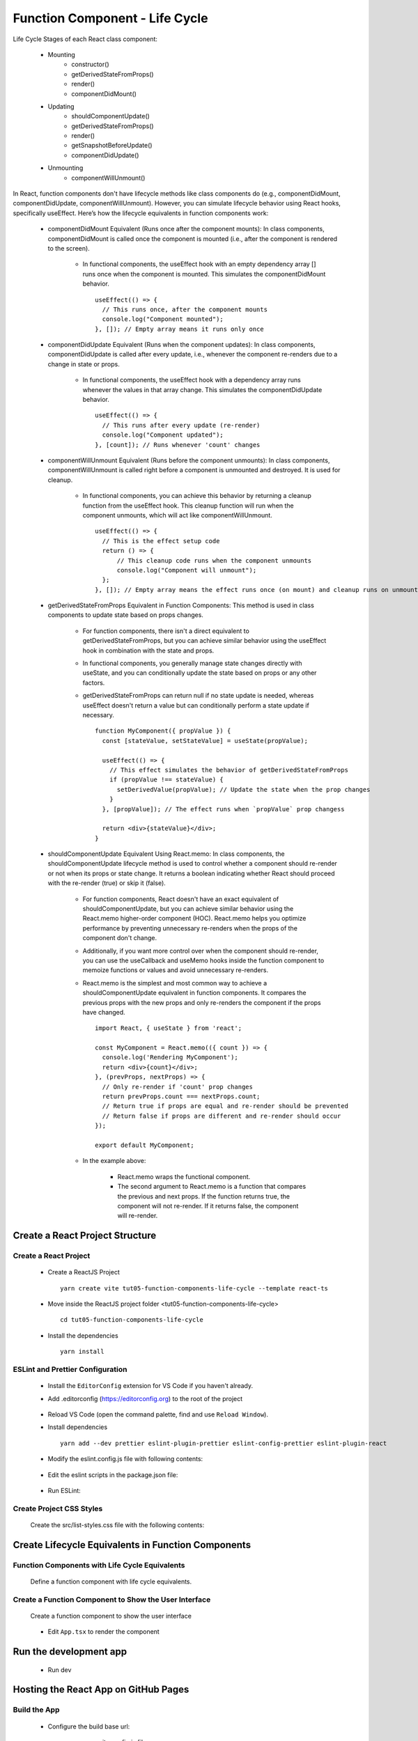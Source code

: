 .. _tut05-function-components-life-cycle:

.. role:: custom-color-primary
   :class: sd-text-primary
   
.. role:: custom-color-primary-bold
   :class: sd-text-primary sd-font-weight-bold


.. rst-class:: title-center h1
   

##################################################################################################
Function Component - Life Cycle
##################################################################################################

Life Cycle Stages of each React class component:
    
    - Mounting
        - constructor()
        - getDerivedStateFromProps()
        - render()
        - componentDidMount()
    - Updating
        - shouldComponentUpdate()
        - getDerivedStateFromProps()
        - render()
        - getSnapshotBeforeUpdate()
        - componentDidUpdate()
    - Unmounting
        - componentWillUnmount()
        

In React, function components don't have lifecycle methods like class components do (e.g., componentDidMount, componentDidUpdate, componentWillUnmount). However, you can simulate lifecycle behavior using React hooks, specifically useEffect. Here’s how the lifecycle equivalents in function components work:
    
    - componentDidMount Equivalent (Runs once after the component mounts): In class components, componentDidMount is called once the component is mounted (i.e., after the component is rendered to the screen).
        
        - In functional components, the useEffect hook with an empty dependency array [] runs once when the component is mounted. This simulates the componentDidMount behavior. ::
            
            useEffect(() => {
              // This runs once, after the component mounts
              console.log("Component mounted");
            }, []); // Empty array means it runs only once
            
    - componentDidUpdate Equivalent (Runs when the component updates): In class components, componentDidUpdate is called after every update, i.e., whenever the component re-renders due to a change in state or props.
        
        - In functional components, the useEffect hook with a dependency array runs whenever the values in that array change. This simulates the componentDidUpdate behavior. ::
            
            useEffect(() => {
              // This runs after every update (re-render)
              console.log("Component updated");
            }, [count]); // Runs whenever 'count' changes
            
    - componentWillUnmount Equivalent (Runs before the component unmounts): In class components, componentWillUnmount is called right before a component is unmounted and destroyed. It is used for cleanup.
        
        - In functional components, you can achieve this behavior by returning a cleanup function from the useEffect hook. This cleanup function will run when the component unmounts, which will act like componentWillUnmount. ::
            
            useEffect(() => {
              // This is the effect setup code
              return () => {
                  // This cleanup code runs when the component unmounts
                  console.log("Component will unmount");
              };
            }, []); // Empty array means the effect runs once (on mount) and cleanup runs on unmount
            
    - getDerivedStateFromProps Equivalent in Function Components: This method is used in class components to update state based on props changes.
        
        - For function components, there isn't a direct equivalent to getDerivedStateFromProps, but you can achieve similar behavior using the useEffect hook in combination with the state and props. 
        - In functional components, you generally manage state changes directly with useState, and you can conditionally update the state based on props or any other factors. 
        - getDerivedStateFromProps can return null if no state update is needed, whereas useEffect doesn't return a value but can conditionally perform a state update if necessary. ::
            
            function MyComponent({ propValue }) {
              const [stateValue, setStateValue] = useState(propValue);
            
              useEffect(() => {
                // This effect simulates the behavior of getDerivedStateFromProps
                if (propValue !== stateValue) {
                  setDerivedValue(propValue); // Update the state when the prop changes
                }
              }, [propValue]); // The effect runs when `propValue` prop changess
            
              return <div>{stateValue}</div>;
            }
            
    - shouldComponentUpdate Equivalent Using React.memo: In class components, the shouldComponentUpdate lifecycle method is used to control whether a component should re-render or not when its props or state change. It returns a boolean indicating whether React should proceed with the re-render (true) or skip it (false).
        
        - For function components, React doesn't have an exact equivalent of shouldComponentUpdate, but you can achieve similar behavior using the React.memo higher-order component (HOC). React.memo helps you optimize performance by preventing unnecessary re-renders when the props of the component don't change.
        - Additionally, if you want more control over when the component should re-render, you can use the useCallback and useMemo hooks inside the function component to memoize functions or values and avoid unnecessary re-renders.
        - React.memo is the simplest and most common way to achieve a shouldComponentUpdate equivalent in function components. It compares the previous props with the new props and only re-renders the component if the props have changed. ::
            
            import React, { useState } from 'react';
            
            const MyComponent = React.memo(({ count }) => {
              console.log('Rendering MyComponent');
              return <div>{count}</div>;
            }, (prevProps, nextProps) => {
              // Only re-render if 'count' prop changes
              return prevProps.count === nextProps.count;
              // Return true if props are equal and re-render should be prevented
              // Return false if props are different and re-render should occur
            });
            
            export default MyComponent;
            
        - In the example above:
            
            - React.memo wraps the functional component.
            - The second argument to React.memo is a function that compares the previous and next props. If the function returns true, the component will not re-render. If it returns false, the component will re-render.
            
    
**************************************************************************************************
Create a React Project Structure
**************************************************************************************************

==================================================================================================
Create a React Project
==================================================================================================
    
    - Create a ReactJS Project ::
        
        yarn create vite tut05-function-components-life-cycle --template react-ts
        
    - Move inside the ReactJS project folder <tut05-function-components-life-cycle> ::
        
        cd tut05-function-components-life-cycle
        
    - Install the dependencies ::
        
        yarn install
        
==================================================================================================
ESLint and Prettier Configuration
==================================================================================================
    
    - Install the ``EditorConfig`` extension for VS Code if you haven't already.
    - Add .editorconfig (https://editorconfig.org) to the root of the project
        
        .. code-block:: cfg
          :caption: contents of .editorconfig
          :linenos:
          
          root = true
          
          [*]
          indent_style = space
          indent_size = 2
          end_of_line = lf
          insert_final_newline = true
          trim_trailing_whitespace = true
          
    - Reload VS Code (open the command palette, find and use ``Reload Window``).
    - Install dependencies ::
        
        yarn add --dev prettier eslint-plugin-prettier eslint-config-prettier eslint-plugin-react
        
    - Modify the eslint.config.js file with following contents:
        
        .. code-block:: js
          :caption: contents of eslint.config.js
          :linenos:
          
          import js from "@eslint/js";
          import globals from "globals";
          import reactHooks from "eslint-plugin-react-hooks";
          import reactRefresh from "eslint-plugin-react-refresh";
          import tseslint from "typescript-eslint";
          import react from "eslint-plugin-react";
          import eslintPluginPrettier from "eslint-plugin-prettier/recommended";
          
          export default tseslint
            .config(
              { ignores: ["dist"] },
              {
                //extends: [js.configs.recommended, ...tseslint.configs.recommended],
                extends: [
                  js.configs.recommended,
                  ...tseslint.configs.recommendedTypeChecked,
                ],
                files: ["**/*.{ts,tsx}"],
                languageOptions: {
                  ecmaVersion: 2020,
                  globals: globals.browser,
                  parserOptions: {
                    project: ["./tsconfig.node.json", "./tsconfig.app.json"],
                    tsconfigRootDir: import.meta.dirname,
                  },
                },
                settings: {
                  react: {
                    version: "detect",
                  },
                },
                plugins: {
                  "react-hooks": reactHooks,
                  "react-refresh": reactRefresh,
                  react: react,
                },
                rules: {
                  ...reactHooks.configs.recommended.rules,
                  "react-refresh/only-export-components": [
                    "warn",
                    { allowConstantExport: true },
                  ],
                  ...react.configs.recommended.rules,
                  ...react.configs["jsx-runtime"].rules,
                },
              },
            )
            .concat(eslintPluginPrettier);
          
    - Edit the eslint scripts in the package.json file: 
        
        .. code-block:: cfg
          :caption: contents of package.json
          :linenos:
          
          "scripts": {
            ... ,
            "lint": "eslint src ./*.js ./*.ts --ext ts,tsx --report-unused-disable-directives --max-warnings 0",
            "lint:fix": "eslint src ./*.js ./*.ts --ext ts,tsx --fix",
          },
          
    - Run ESLint:
        
        .. code-block:: sh
          :linenos:
          
          yarn lint
          yarn lint:fix
          
        
==================================================================================================
Create Project CSS Styles
==================================================================================================
    
    Create the src/list-styles.css file with the following contents: 
        
        .. code-block:: css
          :caption: src/list-styles.css
          :linenos:
          
          .list-container {
            max-width: 800px;
            width:max-content;
            margin: 0 auto;
            font-family: Arial, sans-serif;
          }
          
          ol {
            padding-left: 0;
            counter-reset: list-counter;
          }
          
          .list-item {
            display: flex;
            align-items: center;
            margin: 10px 0;
          }
          
          .list-item div button {
            border-radius: 8px;
            border: 1px solid rgb(90, 95, 82);
          }
          .list-item-number {
            font-weight: bold;
            margin-right: 10px;
            counter-increment: list-counter;
          }
          
          .list-item-number::before {
            content: counter(list-counter) ". ";
          }
          
          .list-item-content {
            border: 1px solid #ccc;
            border-radius: 5px;
            padding: 10px;
            background-color: #f9f9f9;
            flex-grow: 1;
          }
          
          .list-item-content h3 {
            margin: 0;
            font-size: 1em;
          }
          
          .list-item-content p {
            margin: 5px 0;
            font-size: 0.9em;
          }
          
          .red-color {
            color: #ff0000;
          }
          
          .blue-color {
            color: #0011ff;
          }
          
          .bg-red {
            background-color: #ff0000;
          }
          
          .bg-blue {
            background-color: #0011ff;
          }
          
**************************************************************************************************
Create Lifecycle Equivalents in Function Components
**************************************************************************************************

==================================================================================================
Function Components with Life Cycle Equivalents
==================================================================================================

    
    Define a function component with life cycle equivalents.
        
        .. code-block:: tsx
          :caption: src/FunctionalComponentLifeCycleEquivalents.tsx
          :linenos:
          
          import React, { useState, useEffect } from "react";
          
          const FunctionalComponentLifeCycleEquivalents: React.FC = () => {
            const [count, setCount] = useState(0);
            const logMessagesRef = React.useRef([] as string[]);
          
            // Equivalent to Component first mount and componentWillUnmount
            useEffect(() => {
              const logMessages = logMessagesRef.current;
              logMessages.push("Component first mount");
              logMessagesRef.current = logMessages;
              return () => {
                const logMessage = `Equivalent: componentWillUnmount()`;
                logMessages.push(logMessage);
                logMessagesRef.current = logMessages;
              };
            }, []);
            // Equivalent to componentDidMount and componentDidUpdate
            useEffect(() => {
              const logMessage = `Equivalent: componentDidMount() / componentDidUpdate(), count: ${count}`;
              logMessagesRef.current.push(logMessage);
            }, [count]);
          
            const handleIncrement = () => {
              setCount(count + 1);
              const logMessage = `handleIncrement(), count: ${count + 1}`;
              logMessagesRef.current.push(logMessage);
            };
          
            return (
              <>
                <div className="list-container">
                  <h2>Function Component Life Cycle</h2>
                  <p>
                    Count: {count} <button onClick={handleIncrement}>Increment</button>
                  </p>
                  <h4>Log Messages:</h4>
                  <ol>
                    {logMessagesRef.current.map((message, index) => (
                      <li key={index} className="list-item" style={{ margin: "1px" }}>
                        <div>
                          {index + 1}. {message}
                        </div>
                      </li>
                    ))}
                  </ol>
                </div>
              </>
            );
          };
          
          export default FunctionalComponentLifeCycleEquivalents;
          
          
==================================================================================================
Create a Function Component to Show the User Interface
==================================================================================================
    
    Create a function component to show the user interface
        
        .. code-block:: tsx
          :caption: src/FunctionComponentsDisplay.tsx
          :linenos:
          
          import FunctionalComponentLifeCycleEquivalents from "./FunctionalComponentLifeCycleEquivalents";
          import "./list-style.css";
          
          const FunctionComponentsDisplay = () => {
            return <FunctionalComponentLifeCycleEquivalents />;
          };
          
          export default FunctionComponentsDisplay;
          
    - Edit ``App.tsx`` to render the component
        
        .. code-block:: tsx
          :caption: src/App.tsx
          :linenos:
          
          import FunctionComponentsDisplay from "./FunctionComponentsDisplay";
          import "./App.css";
          
          function App() {
            return <FunctionComponentsDisplay />;
          }
          
          export default App;
          
**************************************************************************************************
Run the development app
**************************************************************************************************
    
    - Run dev
        
        .. code-block:: sh
          :linenos:
          
          yarn dev
          
**************************************************************************************************
Hosting the React App on GitHub Pages
**************************************************************************************************

==================================================================================================
Build the App
==================================================================================================
    
    - Configure the build base url:
        
        - open vite.config.js file
        - set base to ``/react-projects/react-projects-with-typescript/tut05-function-components-life-cycle/`` ::
            
            export default defineConfig({
                plugins: [react()],
                base: "/react-projects/react-projects-with-typescript/tut05-function-components-life-cycle/",
            })
            
    - Build the app ::
        
        yarn run build
        
==================================================================================================
Hosting the App 
==================================================================================================
    
    - Hosting address: `https://<USERNAME>.github.io/react-projects/react-projects-with-typescript/tut05-function-components-life-cycle/ <https://\<USERNAME\>.github.io/react-projects/react-projects-with-typescript/tut05-function-components-life-cycle/>`_
    - Github login as <USERNAME>
    - Create the ``react-projects`` repo if not exist
    - Create the ``gh-pages`` branch in the ``react-projects`` repo if not exist
    - Push the <dist> folder contents to the deploying folder ``react-projects-with-typescript/tut05-function-components-life-cycle/`` in the ``gh-pages`` branch
    

**************************************************************************************************
Sources and Demos
**************************************************************************************************
    
    - Sources: https://github.com/david-ggs-230/react-projects/tree/main/react-projects-with-typescript/tut05-function-components-life-cycle
    - Live Demo: https://david-ggs-230.github.io/react-projects/react-projects-with-typescript/tut05-function-components-life-cycle/
    - Screenshot
        
        .. figure:: images/tut05/tut05-function-components-life-cycle.png
           :align: center
           :class: sd-my-2
           :width: 60%
           :alt: React Function Components - Life Cycles
           
           :custom-color-primary-bold:`React Function Components - Life Cycles`